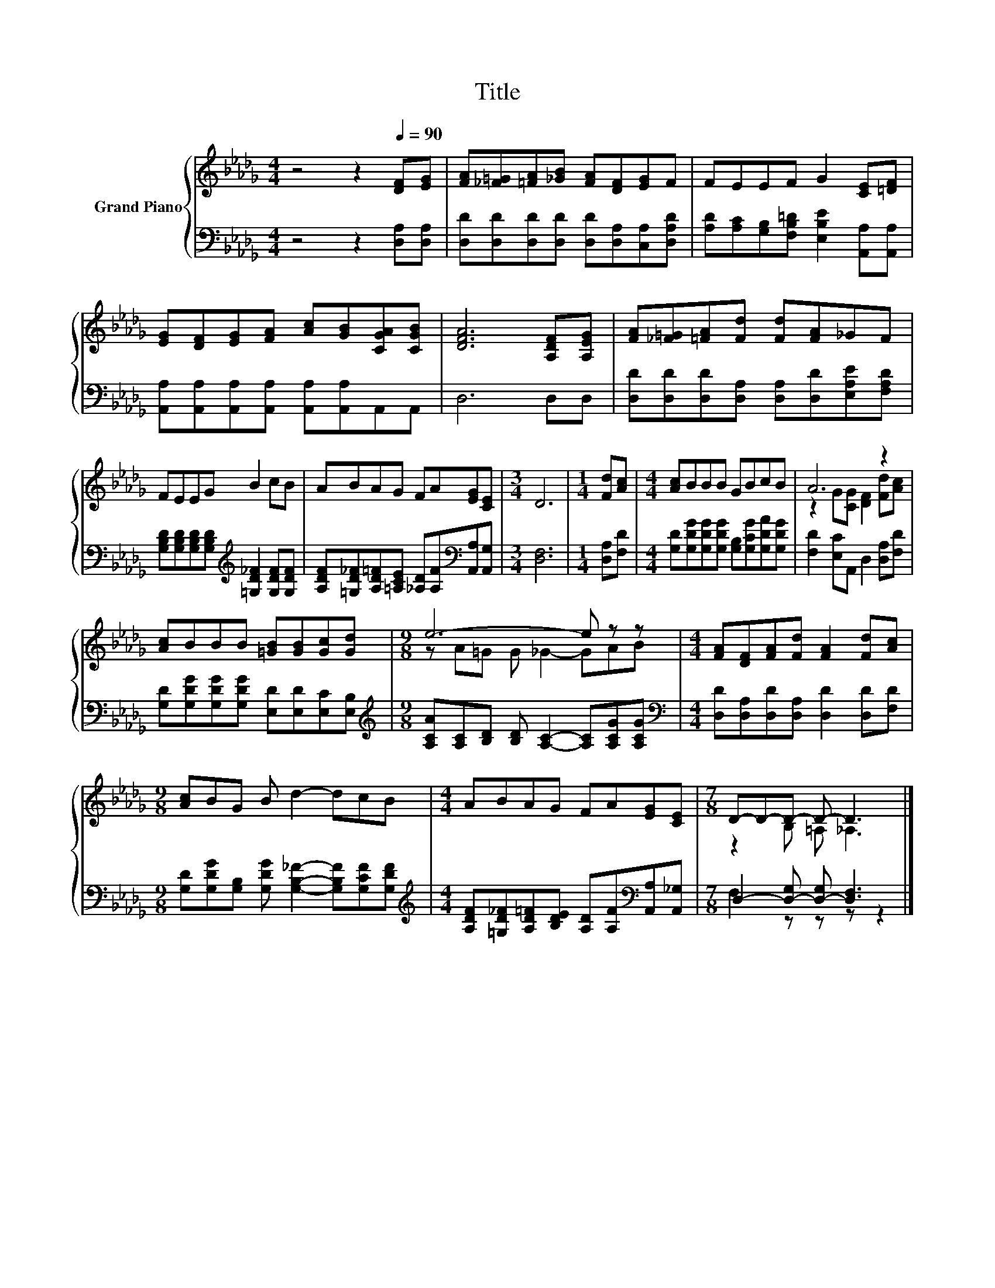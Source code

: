 X:1
T:Title
%%score { ( 1 3 ) | ( 2 4 ) }
L:1/8
M:4/4
K:Db
V:1 treble nm="Grand Piano"
V:3 treble 
V:2 bass 
V:4 bass 
V:1
 z4 z2[Q:1/4=90] [DF][EG] | [FA][_F=G][=FA][_GB] [FA][DF][EG]F | FEEF G2 [CE][=DF] | %3
 [EG][DF][EG][FA] [Ac][GB][CGA][CGB] | [DFA]6 [A,DF][A,EG] | [FA][_F=G][=FA][Fd] [Fd][FA]_GF | %6
 FEEG B2 cB | ABAG FA[EG][CE] |[M:3/4] D6 |[M:1/4] [Fd][Ac] |[M:4/4] [Ac]BBB GBcB | A6 z2 | %12
 [Ac]BBB [=GB][GB][Gc][Gd] |[M:9/8] e6- e z z |[M:4/4] [FA][DF][FA][Fd] [FA]2 [Fd][Ac] | %15
[M:9/8] [Ac]BG B d2- dcB |[M:4/4] ABAG FA[EG][CE] |[M:7/8] D-D-D- D- D3 |] %18
V:2
 z4 z2 [D,A,][D,A,] | [D,D][D,D][D,D][D,D] [D,D][D,A,][C,A,][D,A,D] | %2
 [A,D][A,C][G,B,][F,B,=D] [E,B,E]2 [A,,A,][A,,A,] | %3
 [A,,A,][A,,A,][A,,A,][A,,A,] [A,,A,][A,,A,]A,,A,, | D,6 D,D, | %5
 [D,D][D,D][D,D][D,A,] [D,A,][D,D][E,A,E][F,A,D] | %6
 [G,B,D][G,B,D][G,B,D][G,B,D][K:treble] [=G,D_F]2 [G,DF][G,DF] | %7
 [A,DF][=G,D_F][A,D=F][=A,CE] [_A,D][A,F][K:bass][A,,A,][A,,G,] |[M:3/4] [D,F,]6 | %9
[M:1/4] [D,A,][F,D] |[M:4/4] [G,D][G,DG][G,DG][G,DG] [G,B,][G,CG][G,DA][G,DG] | %11
 [F,D]2 [E,C]A,, D,2 [D,A,][F,D] | [G,D][G,DG][G,DG][G,DG] [E,D][E,D][E,C][E,B,] | %13
[M:9/8][K:treble] [A,CA][A,C][B,D] [B,D] [A,C]2- [A,C][A,CG][A,CG] | %14
[M:4/4][K:bass] [D,D][D,A,][D,D][D,A,] [D,D]2 [D,D][F,D] | %15
[M:9/8] [G,D][G,DG][G,B,] [G,DG] [G,B,_F]2- [G,B,F][G,CF][G,DF] | %16
[M:4/4][K:treble] [A,DF][=G,D_F][A,D=F][B,DE] [A,D][A,F][K:bass][A,,A,][A,,_G,] | %17
[M:7/8] D,2- [D,-G,] [D,-G,] [D,F,]3 |] %18
V:3
 x8 | x8 | x8 | x8 | x8 | x8 | x8 | x8 |[M:3/4] x6 |[M:1/4] x2 |[M:4/4] x8 | %11
 z2 G[CG] [DF]2 [Fd][Ac] | x8 |[M:9/8] z A=G G _G2- GAB |[M:4/4] x8 |[M:9/8] x9 |[M:4/4] x8 | %17
[M:7/8] z2 B, =A, _A,3 |] %18
V:4
 x8 | x8 | x8 | x8 | x8 | x8 | x4[K:treble] x4 | x6[K:bass] x2 |[M:3/4] x6 |[M:1/4] x2 | %10
[M:4/4] x8 | x8 | x8 |[M:9/8][K:treble] x9 |[M:4/4][K:bass] x8 |[M:9/8] x9 | %16
[M:4/4][K:treble] x6[K:bass] x2 |[M:7/8] F,2 z z z z2 |] %18

